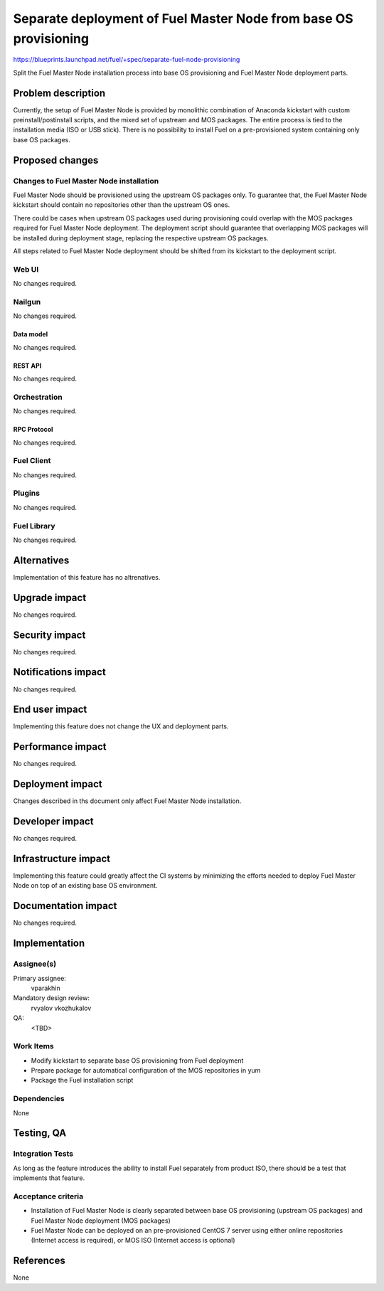 ..
 This work is licensed under a Creative Commons Attribution 3.0 Unported
 License.

 http://creativecommons.org/licenses/by/3.0/legalcode

=================================================================
Separate deployment of Fuel Master Node from base OS provisioning
=================================================================

https://blueprints.launchpad.net/fuel/+spec/separate-fuel-node-provisioning

Split the Fuel Master Node installation process into base OS provisioning and
Fuel Master Node deployment parts.

--------------------
Problem description
--------------------

Currently, the setup of Fuel Master Node is provided by monolithic combination
of Anaconda kickstart with custom preinstall/postinstall scripts, and the
mixed set of upstream and MOS packages. The entire process is tied to
the installation media (ISO or USB stick). There is no possibility to install
Fuel on a pre-provisioned system containing only base OS packages.

----------------
Proposed changes
----------------

Changes to Fuel Master Node installation
========================================

Fuel Master Node should be provisioned using the upstream OS packages only.
To guarantee that, the Fuel Master Node kickstart should contain no repositories
other than the upstream OS ones.

There could be cases when upstream OS packages used during provisioning could
overlap with the MOS packages required for Fuel Master Node deployment. The
deployment script should guarantee that overlapping MOS packages will be
installed during deployment stage, replacing the respective upstream OS
packages.

All steps related to Fuel Master Node deployment should be shifted from its
kickstart to the deployment script.

Web UI
======

No changes required.

Nailgun
=======

No changes required.

Data model
----------

No changes required.

REST API
--------

No changes required.

Orchestration
=============

No changes required.

RPC Protocol
------------

No changes required.

Fuel Client
===========

No changes required.

Plugins
=======

No changes required.

Fuel Library
============

No changes required.

------------
Alternatives
------------

Implementation of this feature has no altrenatives.

--------------
Upgrade impact
--------------

No changes required.

---------------
Security impact
---------------

No changes required.

--------------------
Notifications impact
--------------------

No changes required.

---------------
End user impact
---------------

Implementing this feature does not change the UX and deployment parts.

------------------
Performance impact
------------------

No changes required.

-----------------
Deployment impact
-----------------

Changes described in ths document only affect Fuel Master Node installation.

----------------
Developer impact
----------------

No changes required.

---------------------
Infrastructure impact
---------------------

Implementing this feature could greatly affect the CI systems by minimizing
the efforts needed to deploy Fuel Master Node on top of an existing base OS
environment.

--------------------
Documentation impact
--------------------

No changes required.

--------------
Implementation
--------------

Assignee(s)
===========

Primary assignee:
  vparakhin

Mandatory design review:
  rvyalov
  vkozhukalov

QA:
  <TBD>

Work Items
==========

* Modify kickstart to separate base OS provisioning from Fuel deployment
* Prepare package for automatical configuration of the MOS repositories in yum
* Package the Fuel installation script

Dependencies
============

None

------------
Testing, QA
------------

Integration Tests
=================

As long as the feature introduces the ability to install Fuel separately from
product ISO, there should be a test that implements that feature.

Acceptance criteria
===================

* Installation of Fuel Master Node is clearly separated between base OS
  provisioning (upstream OS packages) and Fuel Master Node deployment (MOS
  packages)
* Fuel Master Node can be deployed on an pre-provisioned CentOS 7 server using
  either online repositories (Internet access is required), or MOS ISO (Internet
  access is optional)

----------
References
----------

None